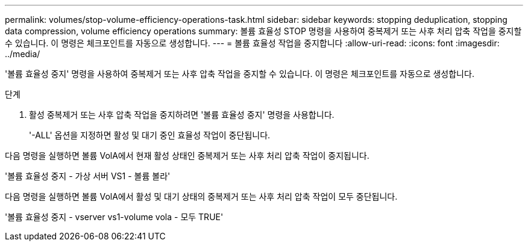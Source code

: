 ---
permalink: volumes/stop-volume-efficiency-operations-task.html 
sidebar: sidebar 
keywords: stopping deduplication, stopping data compression, volume efficiency operations 
summary: 볼륨 효율성 STOP 명령을 사용하여 중복제거 또는 사후 처리 압축 작업을 중지할 수 있습니다. 이 명령은 체크포인트를 자동으로 생성합니다. 
---
= 볼륨 효율성 작업을 중지합니다
:allow-uri-read: 
:icons: font
:imagesdir: ../media/


[role="lead"]
'볼륨 효율성 중지' 명령을 사용하여 중복제거 또는 사후 압축 작업을 중지할 수 있습니다. 이 명령은 체크포인트를 자동으로 생성합니다.

.단계
. 활성 중복제거 또는 사후 압축 작업을 중지하려면 '볼륨 효율성 중지' 명령을 사용합니다.
+
'-ALL' 옵션을 지정하면 활성 및 대기 중인 효율성 작업이 중단됩니다.



다음 명령을 실행하면 볼륨 VolA에서 현재 활성 상태인 중복제거 또는 사후 처리 압축 작업이 중지됩니다.

'볼륨 효율성 중지 - 가상 서버 VS1 - 볼륨 볼라'

다음 명령을 실행하면 볼륨 VolA에서 활성 및 대기 상태의 중복제거 또는 사후 처리 압축 작업이 모두 중단됩니다.

'볼륨 효율성 중지 - vserver vs1-volume vola - 모두 TRUE'
